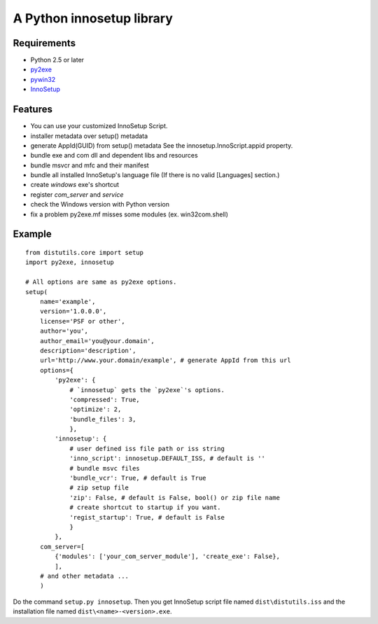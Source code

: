 ==========================
A Python innosetup library
==========================

Requirements
------------

* Python 2.5 or later
* `py2exe <http://pypi.python.org/pypi/py2exe>`_
* `pywin32 <http://pypi.python.org/pypi/pywin32>`_
* `InnoSetup <http://www.innosetup.com/>`_

Features
--------

* You can use your customized InnoSetup Script.
* installer metadata over setup() metadata
* generate AppId(GUID) from setup() metadata
  See the innosetup.InnoScript.appid property.
* bundle exe and com dll and dependent libs and resources
* bundle msvcr and mfc and their manifest
* bundle all installed InnoSetup's language file
  (If there is no valid [Languages] section.)
* create `windows` exe's shortcut
* register `com_server` and `service`
* check the Windows version with Python version
* fix a problem py2exe.mf misses some modules (ex. win32com.shell)

Example
-------
::

    from distutils.core import setup
    import py2exe, innosetup

    # All options are same as py2exe options.
    setup(
        name='example',
        version='1.0.0.0',
        license='PSF or other',
        author='you',
        author_email='you@your.domain',
        description='description',
        url='http://www.your.domain/example', # generate AppId from this url
        options={
            'py2exe': {
                # `innosetup` gets the `py2exe`'s options.
                'compressed': True,
                'optimize': 2,
                'bundle_files': 3,
                },
            'innosetup': {
                # user defined iss file path or iss string
                'inno_script': innosetup.DEFAULT_ISS, # default is ''
                # bundle msvc files
                'bundle_vcr': True, # default is True
                # zip setup file
                'zip': False, # default is False, bool() or zip file name
                # create shortcut to startup if you want.
                'regist_startup': True, # default is False
                }
            },
        com_server=[
            {'modules': ['your_com_server_module'], 'create_exe': False},
            ],
        # and other metadata ...
        )

Do the command ``setup.py innosetup``.
Then you get InnoSetup script file named ``dist\distutils.iss`` and
the installation file named ``dist\<name>-<version>.exe``.
